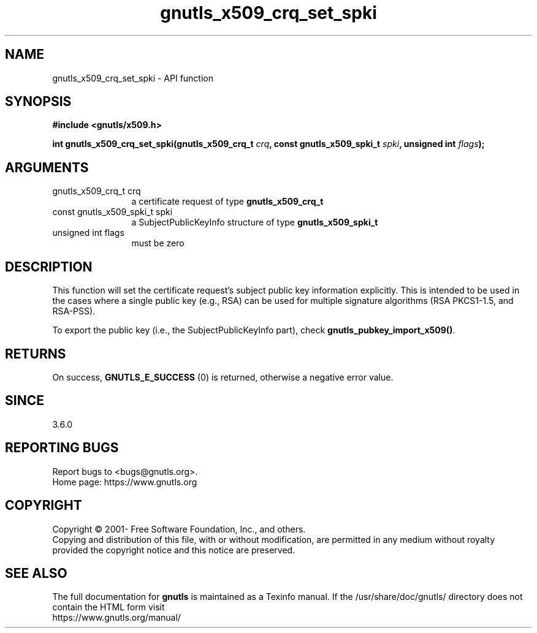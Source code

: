.\" DO NOT MODIFY THIS FILE!  It was generated by gdoc.
.TH "gnutls_x509_crq_set_spki" 3 "3.7.1" "gnutls" "gnutls"
.SH NAME
gnutls_x509_crq_set_spki \- API function
.SH SYNOPSIS
.B #include <gnutls/x509.h>
.sp
.BI "int gnutls_x509_crq_set_spki(gnutls_x509_crq_t " crq ", const gnutls_x509_spki_t " spki ", unsigned int " flags ");"
.SH ARGUMENTS
.IP "gnutls_x509_crq_t crq" 12
a certificate request of type \fBgnutls_x509_crq_t\fP
.IP "const gnutls_x509_spki_t spki" 12
a SubjectPublicKeyInfo structure of type \fBgnutls_x509_spki_t\fP
.IP "unsigned int flags" 12
must be zero
.SH "DESCRIPTION"
This function will set the certificate request's subject public key
information explicitly. This is intended to be used in the cases
where a single public key (e.g., RSA) can be used for multiple
signature algorithms (RSA PKCS1\-1.5, and RSA\-PSS).

To export the public key (i.e., the SubjectPublicKeyInfo part), check
\fBgnutls_pubkey_import_x509()\fP.
.SH "RETURNS"
On success, \fBGNUTLS_E_SUCCESS\fP (0) is returned, otherwise a
negative error value.
.SH "SINCE"
3.6.0
.SH "REPORTING BUGS"
Report bugs to <bugs@gnutls.org>.
.br
Home page: https://www.gnutls.org

.SH COPYRIGHT
Copyright \(co 2001- Free Software Foundation, Inc., and others.
.br
Copying and distribution of this file, with or without modification,
are permitted in any medium without royalty provided the copyright
notice and this notice are preserved.
.SH "SEE ALSO"
The full documentation for
.B gnutls
is maintained as a Texinfo manual.
If the /usr/share/doc/gnutls/
directory does not contain the HTML form visit
.B
.IP https://www.gnutls.org/manual/
.PP
